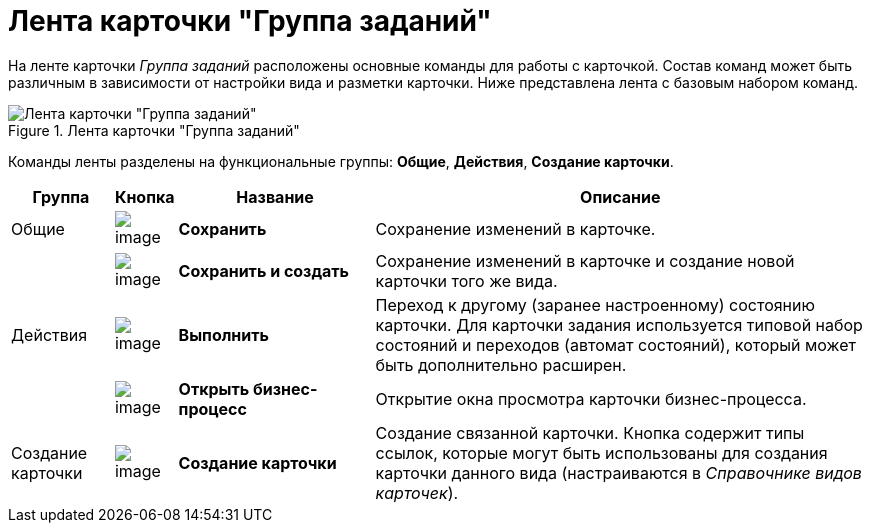 = Лента карточки "Группа заданий"

На ленте карточки _Группа заданий_ расположены основные команды для работы с карточкой. Состав команд может быть различным в зависимости от настройки вида и разметки карточки. Ниже представлена лента с базовым набором команд.

.Лента карточки "Группа заданий"
image::GrTcard_ribbon.png[Лента карточки "Группа заданий"]

Команды ленты разделены на функциональные группы: *Общие*, *Действия*, *Создание карточки*.

[width="100%",cols="12%,7%,23%,58%",options="header"]
|===
|Группа |Кнопка |Название |Описание

|Общие
|image:buttons/save.png[image]
|*Сохранить*
|Сохранение изменений в карточке.

|
|image:buttons/save_and_create.png[image]
|*Сохранить и создать*
|Сохранение изменений в карточке и создание новой карточки того же вида.

|Действия
|image:buttons/perform.png[image]
|*Выполнить*
|Переход к другому (заранее настроенному) состоянию карточки. Для карточки задания используется типовой набор состояний и переходов (автомат состояний), который может быть дополнительно расширен.

|
|image:buttons/open_bp.png[image]
|*Открыть бизнес-процесс*
|Открытие окна просмотра карточки бизнес-процесса.

|Создание карточки
|image:buttons/create_card.png[image]
|*Создание карточки*
|Создание связанной карточки. Кнопка содержит типы ссылок, которые могут быть использованы для создания карточки данного вида (настраиваются в _Справочнике видов карточек_).
|===
